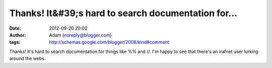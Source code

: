 Thanks!  It&#39;s hard to search documentation for...
#####################################################
:date: 2012-09-20 20:02
:author: Adam (noreply@blogger.com)
:tags: http://schemas.google.com/blogger/2008/kind#comment

Thanks! It's hard to search documentation for things like %% and //. I'm
happy to see that there's an irafnet user lurking around the webs.
